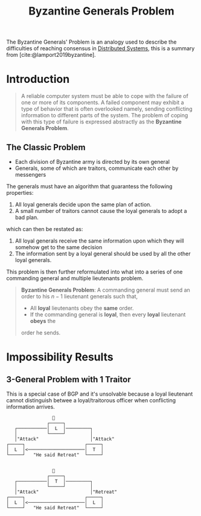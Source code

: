:PROPERTIES:
:ID:       68219535-efeb-4835-9670-fd2747376cf3
:END:
#+TITLE: Byzantine Generals Problem

The Byzantine Generals' Problem is an analogy used to describe the difficulties
of reaching consensus in [[id:d7efb05f-fb8f-438c-b09d-ea91dc24ebc3][Distributed Systems]], this is a summary from
[cite:@lamport2019byzantine].

* Introduction

#+BEGIN_QUOTE
A reliable computer system must be able to cope with the failure of one or more
of its components. A failed component may exhibit a type of behavior that is
often overlooked namely, sending conflicting information to different parts of
the system. The problem of coping with this type of failure is expressed
abstractly as the *Byzantine Generals Problem*.
#+END_QUOTE

** The Classic Problem

+ Each division of Byzantine army is directed by its own general
+ Generals, some of which are traitors, communicate each other by messengers

The generals must have an algorithm that guarantess the following properties:

1. All loyal generals decide upon the same plan of action.
2. A small number of traitors cannot cause the loyal generals to adopt a bad
   plan.

which can then be restated as:

1. All loyal generals receive the same information upon which they will somehow get to the same decision
2. The information sent by a loyal general should be used by all the other loyal generals.

This problem is then further reformulated into what into a series of one
commanding general and multiple lieutenants problem.

#+BEGIN_QUOTE
*Byzantine Generals Problem*: A commanding general must send an order to his $n -
1$ lieutenant generals such that,
+ All *loyal* lieutenants obey the *same* order.
+ If the commanding general is *loyal*, then every *loyal* lieutenant *obeys* the
order he sends. 
#+END_QUOTE

* Impossibility Results

** 3-General Problem with 1 Traitor
This is a special case of BGP and it's unsolvable because a loyal lieutenant
cannot distinguish betwee a loyal/traitorous officer when conflicting
information arrives.
#+BEGIN_SRC 
                 👑
               ┌─────┐     
   ┌───────────│  L  │─────────┐
   │           └─────┘         │
   │"Attack"                   │"Attack"
┌─────┐                      ┌─────┐
│  L  │<─────────────────────│  T  │
└─────┘   "He said Retreat"  └─────┘


                 👑
               ┌─────┐     
   ┌───────────│  T  │─────────┐
   │           └─────┘         │
   │"Attack"                   │"Retreat"
┌─────┐                      ┌─────┐
│  L  │<─────────────────────│  L  │
└─────┘   "He said Retreat"  └─────┘
#+END_SRC


#+print_bibliography:
